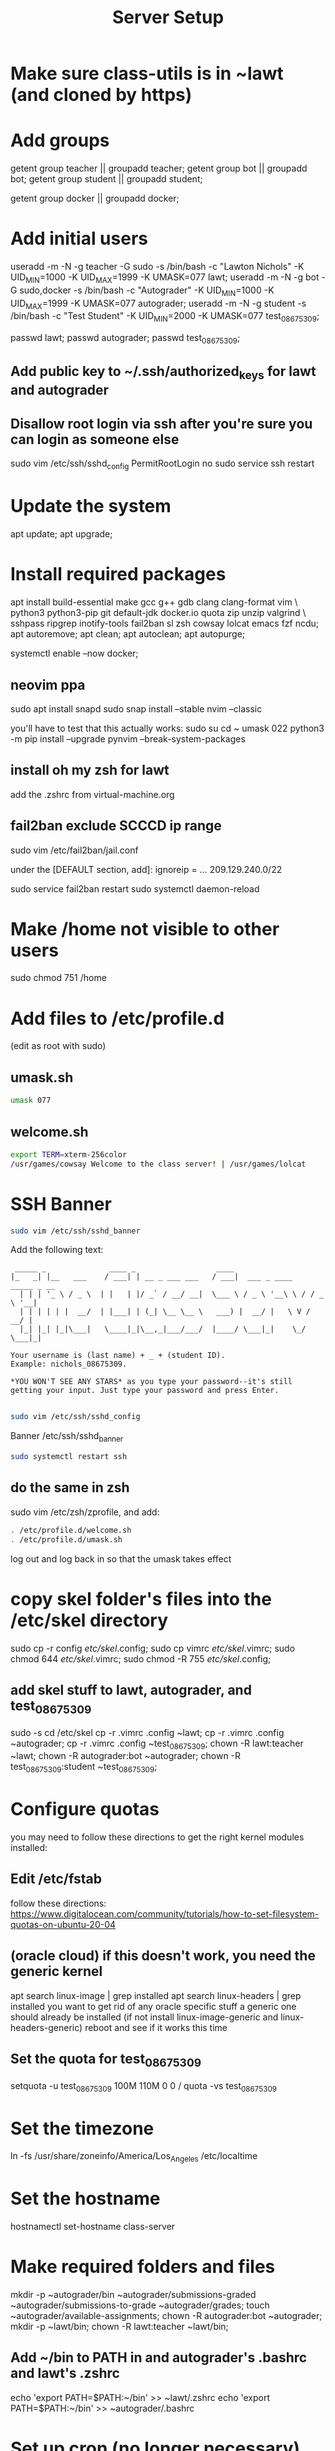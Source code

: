 #+TITLE: Server Setup

* Make sure class-utils is in ~lawt (and cloned by https)

* Add groups

# add {teacher, bot, student} groups
getent group teacher || groupadd teacher;
getent group bot || groupadd bot;
getent group student || groupadd student;

getent group docker || groupadd docker;

* Add initial users

# add users {lawt, autograder, test_08675309}
useradd -m -N -g teacher -G sudo -s /bin/bash -c "Lawton Nichols" -K UID_MIN=1000 -K UID_MAX=1999 -K UMASK=077 lawt;
useradd -m -N -g bot -G sudo,docker -s /bin/bash -c "Autograder" -K UID_MIN=1000 -K UID_MAX=1999 -K UMASK=077 autograder;
useradd -m -N -g student -s /bin/bash -c "Test Student" -K UID_MIN=2000 -K UMASK=077 test_08675309;

passwd lawt;
passwd autograder;
passwd test_08675309;

** Add public key to ~/.ssh/authorized_keys for lawt and autograder

** Disallow root login via ssh after you're sure you can login as someone else

sudo vim /etc/ssh/sshd_config
PermitRootLogin no
sudo service ssh restart

* Update the system

apt update;
apt upgrade;

* Install required packages

apt install build-essential make gcc g++ gdb clang clang-format vim \
python3 python3-pip git default-jdk docker.io quota zip unzip valgrind \
sshpass ripgrep inotify-tools fail2ban sl zsh cowsay lolcat emacs fzf ncdu;
apt autoremove;
apt clean;
apt autoclean;
apt autopurge;

systemctl enable --now docker;

** neovim ppa

sudo apt install snapd
sudo snap install --stable nvim --classic

you'll have to test that this actually works:
sudo su
cd ~
umask 022
python3 -m pip install --upgrade pynvim --break-system-packages

** install oh my zsh for lawt

add the .zshrc from virtual-machine.org

** fail2ban exclude SCCCD ip range

sudo vim /etc/fail2ban/jail.conf

under the [DEFAULT section, add]:
ignoreip = ... 209.129.240.0/22

sudo service fail2ban restart
sudo systemctl daemon-reload

* Make /home not visible to other users

sudo chmod 751 /home

* Add files to /etc/profile.d

(edit as root with sudo)

** umask.sh

#+begin_src bash
umask 077
#+end_src

** welcome.sh

#+begin_src bash
export TERM=xterm-256color
/usr/games/cowsay Welcome to the class server! | /usr/games/lolcat
#+end_src

* SSH Banner

#+begin_src bash
sudo vim /etc/ssh/sshd_banner
#+end_src

Add the following text:
#+begin_src
 _____ _              ____ _                  ____
|_   _| |__   ___    / ___| | __ _ ___ ___   / ___|  ___ _ ____   _____ _ __
  | | | '_ \ / _ \  | |   | |/ _` / __/ __|  \___ \ / _ \ '__\ \ / / _ \ '__|
  | | | | | |  __/  | |___| | (_| \__ \__ \   ___) |  __/ |   \ V /  __/ |
  |_| |_| |_|\___|   \____|_|\__,_|___/___/  |____/ \___|_|    \_/ \___|_|

Your username is (last name) + _ + (student ID).
Example: nichols_08675309.

*YOU WON'T SEE ANY STARS* as you type your password--it's still
getting your input. Just type your password and press Enter.

#+end_src

#+begin_src bash
sudo vim /etc/ssh/sshd_config
#+end_src

Banner /etc/ssh/sshd_banner

#+begin_src bash
sudo systemctl restart ssh
#+end_src

** do the same in zsh

sudo vim /etc/zsh/zprofile, and add:
#+begin_src bash
. /etc/profile.d/welcome.sh
. /etc/profile.d/umask.sh
#+end_src

log out and log back in so that the umask takes effect

* copy skel folder's files into the /etc/skel directory

sudo cp -r config /etc/skel/.config;
sudo cp vimrc /etc/skel/.vimrc;
sudo chmod 644 /etc/skel/.vimrc;
sudo chmod -R 755 /etc/skel/.config;

** add skel stuff to lawt, autograder, and test_08675309

sudo -s
cd /etc/skel
cp -r .vimrc .config ~lawt;
cp -r .vimrc .config ~autograder;
cp -r .vimrc .config ~test_08675309;
chown -R lawt:teacher ~lawt;
chown -R autograder:bot ~autograder;
chown -R test_08675309:student ~test_08675309;

* Configure quotas

you may need to follow these directions to get the right kernel
modules installed:

** Edit /etc/fstab

follow these directions:
https://www.digitalocean.com/community/tutorials/how-to-set-filesystem-quotas-on-ubuntu-20-04

** (oracle cloud) if this doesn't work, you need the generic kernel

apt search linux-image | grep installed
apt search linux-headers | grep installed
you want to get rid of any oracle specific stuff
a generic one should already be installed (if not install
linux-image-generic and linux-headers-generic)
reboot and see if it works this time

** Set the quota for test_08675309

setquota -u test_08675309 100M 110M 0 0 /
quota -vs test_08675309

* Set the timezone

ln -fs /usr/share/zoneinfo/America/Los_Angeles /etc/localtime

* Set the hostname

hostnamectl set-hostname class-server

* Make required folders and files

mkdir -p ~autograder/bin ~autograder/submissions-graded ~autograder/submissions-to-grade ~autograder/grades;
touch ~autograder/available-assignments;
chown -R autograder:bot ~autograder;
mkdir -p ~lawt/bin;
chown -R lawt:teacher ~lawt/bin;

** Add ~/bin to PATH in and autograder's .bashrc and lawt's .zshrc

echo 'export PATH=$PATH:~/bin' >> ~lawt/.zshrc
echo 'export PATH=$PATH:~/bin' >> ~autograder/.bashrc

* Set up cron (no longer necessary)

run
crontab -e
while logged in as autograder and add:
#+begin_src
# autograde every 10 minutes
# try to run a command, but fail immediately if it's already running
echo "Add the following line:"
echo "*/10 * * * * flock -n /var/lock/autograder.lock /home/autograder/bin/autograde"
#+end_src

* Clone the autograders repo in ~autograder

* Clone the starter code in / via https

clone it in ~lawt, and then move it to / with sudo

* Set up docker

** Create autograder_working as a template

log in as autograder

docker pull ubuntu:latest
(on void you might have to run this twice for it to work)
docker run -it --name autograder_working ubuntu:latest
use ~docker start -i autograder_working~ to come back to it

apt update
apt install build-essential gcc g++ git vim python3 valgrind tzdata
apt clean
if you didn't get a prompt, use: ln -fs /usr/share/zoneinfo/America/Los_Angeles /etc/localtime

*** If apt update doesn't work on raspberry pi

https://askubuntu.com/questions/1263284/apt-update-throws-signature-error-in-ubuntu-20-04-container-on-arm
install on HOST, not container:
https://packages.debian.org/sid/libseccomp2
wget latest_libseccomp2
sudo dpkg -i libseccomp2_2.4.3-1+b1_armhf.deb

install latest docker:
sudo apt remove docker docker-engine docker.io containerd runc
sudo apt autoremove
follow https://docs.docker.com/engine/install/debian/
you have to use the convenience script
curl -fsSL https://get.docker.com -o get-docker.sh
sh ./get-docker.sh

** Convert autograder_working container to a reusable image called autograder_template

docker commit autograder_working autograder_template

If you ever overwrite autograder_template, use docker images and
docker image rm to get rid of the old one

** Testing autograder_template

docker run --rm -it autograder_template

** Manually getting stuff off docker

cd ~
docker cp autograder/ autograder_working:/
...
docker cp submission/ autograder_working:/
...
docker cp autograder_working:/autograder/results/results.json .

* Run refresh-class-utils.sh

chmod a+x refresh-class-utils.sh
sudo ./refresh-class-utils.sh
it'll fail, but now the directory is owned by root
sudo -s
./refresh-class-utils.sh
and this time it'll work

from now on you can just run refresh-class-utils as lawt

* Run refresh-starter-code twice to fix the permissions

* Remove all permissions to things in ~autograder and ~lawt

cd ~
sudo chmod -R o= * .

shouldn't need this one because the groups are different, but if you ever do:
sudo chmod -R g= * .

* systemd service to run the autograder

sudo vim /etc/systemd/system/autograder.service
#+begin_src systemd
[Unit]
Description=Autograder

[Service]
Type=simple
ExecStart=/home/autograder/bin/autograde
Restart=on-failure
RestartSec=5
PIDFile=/tmp/autograder.pid
User=autograder

[Install]
WantedBy=multi-user.target
#+end_src

** Add ssh keys and authorized key to lawt@www.lawtonsclass.com

see class-website-v3.org

** Add every assignment to available-assignments

(get rid of spaces)

lab00@csci40
lab01@csci40
lab02@csci40
lab03@csci40
lab04@csci40
lab05@csci40
lab06@csci40
lab07@csci40
lab08@csci40
lab09@csci40
lab10@csci40
lab11@csci40

lab00@csci41
lab01@csci41
lab02@csci41
lab03@csci41
lab04@csci41
lab05@csci41
lab06@csci41
lab07@csci41
lab08@csci41
lab09@csci41
lab10@csci41

lab00@csci45
lab01@csci45
lab02@csci45
lab03@csci45
lab04@csci45
lab05@csci45
lab06@csci45
lab07@csci45
lab08@csci45
lab09@csci45
lab10@csci45

lab00@csci26
lab01@csci26
lab02@csci26
lab03@csci26
lab04@csci26
lab05@csci26
lab06@csci26

** configure the autograder

Make sure lawt@www.lawtonsclass.com *is running bash* as the default shell

Run it manually first, so that you can make sure it's connecting
properly. You might need to type "yes", etc.

sudo systemctl enable --now autograder

to view error output:
sudo journalctl --unit=autograder

** to re-autograde things

just move them to themselves:
mv submission.zip submission.zip

* Git aliases

git config --global user.email "lawtonnichols@gmail.com";
git config --global user.name "Lawton Nichols";

(unnecessary with oh-my-zsh)
git config --global alias.co checkout;
git config --global alias.br branch;
git config --global alias.st status;
git config --global alias.c commit;

* Bash script snippets

** Make sure a bash script runs as root

#+begin_src bash
#/bin/bash

if [[ $UID != 0 ]]; then
    echo "Please run this script with sudo:"
    echo "sudo $0 $*"
    exit 1
fi
#+end_src

** Make sure a bash script runs using its containing directory as the cwd

#+begin_src bash
# make sure we're in the directory containing the other scripts
SOURCE="${BASH_SOURCE[0]}"
while [ -h "$SOURCE" ]; do # resolve $SOURCE until the file is no longer a symlink
  DIR="$( cd -P "$( dirname "$SOURCE" )" >/dev/null 2>&1 && pwd )"
  SOURCE="$(readlink "$SOURCE")"
  [[ $SOURCE != /* ]] && SOURCE="$DIR/$SOURCE" # if $SOURCE was a relative symlink, we need to resolve it relative to the path where the symlink file was located
done
DIR="$( cd -P "$( dirname "$SOURCE" )" >/dev/null 2>&1 && pwd )"
cd $DIR
#+end_src
